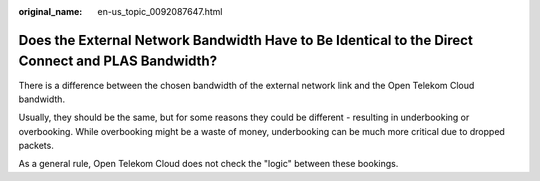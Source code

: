 :original_name: en-us_topic_0092087647.html

.. _en-us_topic_0092087647:

Does the External Network Bandwidth Have to Be Identical to the Direct Connect and PLAS Bandwidth?
==================================================================================================

There is a difference between the chosen bandwidth of the external network link and the Open Telekom Cloud bandwidth.

Usually, they should be the same, but for some reasons they could be different - resulting in underbooking or overbooking. While overbooking might be a waste of money, underbooking can be much more critical due to dropped packets.

As a general rule, Open Telekom Cloud does not check the "logic" between these bookings.
